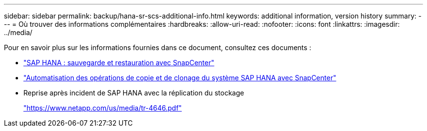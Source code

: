 ---
sidebar: sidebar 
permalink: backup/hana-sr-scs-additional-info.html 
keywords: additional information, version history 
summary:  
---
= Où trouver des informations complémentaires
:hardbreaks:
:allow-uri-read: 
:nofooter: 
:icons: font
:linkattrs: 
:imagesdir: ../media/


[role="lead"]
Pour en savoir plus sur les informations fournies dans ce document, consultez ces documents :

* link:hana-br-scs-overview.html["SAP HANA : sauvegarde et restauration avec SnapCenter"]
* link:../lifecycle/sc-copy-clone-introduction.html["Automatisation des opérations de copie et de clonage du système SAP HANA avec SnapCenter"]
* Reprise après incident de SAP HANA avec la réplication du stockage
+
https://www.netapp.com/pdf.html?item=/media/8584-tr4646pdf.pdf["https://www.netapp.com/us/media/tr-4646.pdf"^]


